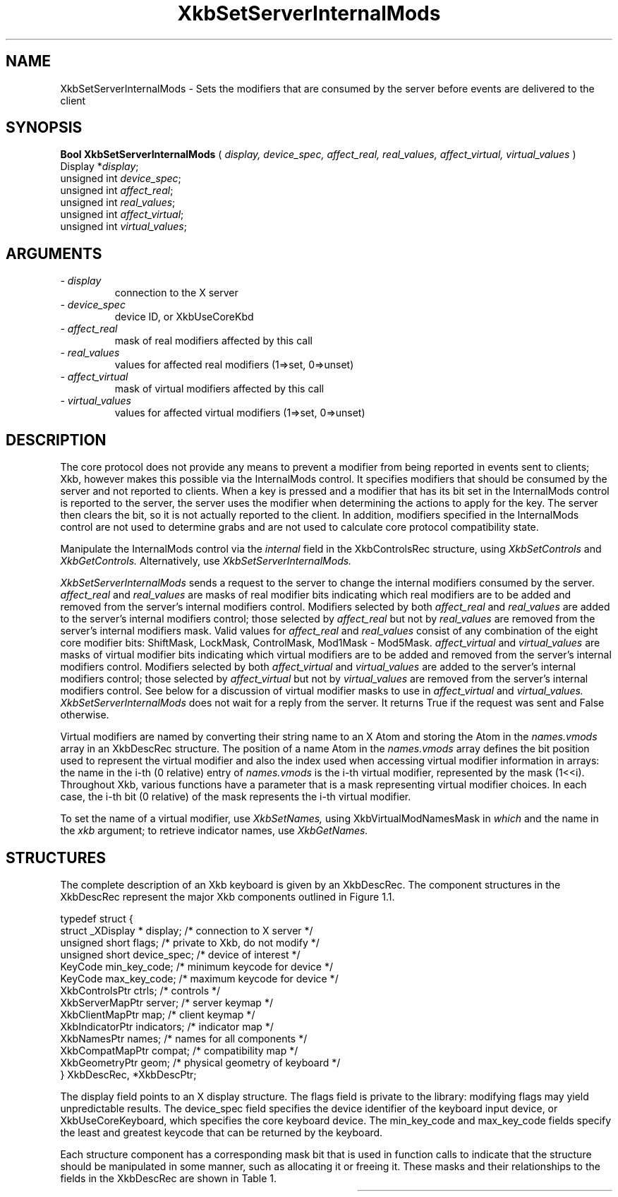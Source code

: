 '\" t
.\" Copyright (c) 1999 - Sun Microsystems, Inc.
.\" All rights reserved.
.\" 
.\" Permission is hereby granted, free of charge, to any person obtaining a
.\" copy of this software and associated documentation files (the
.\" "Software"), to deal in the Software without restriction, including
.\" without limitation the rights to use, copy, modify, merge, publish,
.\" distribute, and/or sell copies of the Software, and to permit persons
.\" to whom the Software is furnished to do so, provided that the above
.\" copyright notice(s) and this permission notice appear in all copies of
.\" the Software and that both the above copyright notice(s) and this
.\" permission notice appear in supporting documentation.
.\" 
.\" THE SOFTWARE IS PROVIDED "AS IS", WITHOUT WARRANTY OF ANY KIND, EXPRESS
.\" OR IMPLIED, INCLUDING BUT NOT LIMITED TO THE WARRANTIES OF
.\" MERCHANTABILITY, FITNESS FOR A PARTICULAR PURPOSE AND NONINFRINGEMENT
.\" OF THIRD PARTY RIGHTS. IN NO EVENT SHALL THE COPYRIGHT HOLDER OR
.\" HOLDERS INCLUDED IN THIS NOTICE BE LIABLE FOR ANY CLAIM, OR ANY SPECIAL
.\" INDIRECT OR CONSEQUENTIAL DAMAGES, OR ANY DAMAGES WHATSOEVER RESULTING
.\" FROM LOSS OF USE, DATA OR PROFITS, WHETHER IN AN ACTION OF CONTRACT,
.\" NEGLIGENCE OR OTHER TORTIOUS ACTION, ARISING OUT OF OR IN CONNECTION
.\" WITH THE USE OR PERFORMANCE OF THIS SOFTWARE.
.\" 
.\" Except as contained in this notice, the name of a copyright holder
.\" shall not be used in advertising or otherwise to promote the sale, use
.\" or other dealings in this Software without prior written authorization
.\" of the copyright holder.
.\"
.TH XkbSetServerInternalMods __libmansuffix__ __xorgversion__ "XKB FUNCTIONS"
.SH NAME
XkbSetServerInternalMods \- Sets the modifiers that are consumed by the server 
before events are delivered to the client
.SH SYNOPSIS
.B Bool XkbSetServerInternalMods
(
.I display,
.I device_spec,
.I affect_real,
.I real_values,
.I affect_virtual,
.I virtual_values
)
.br
      Display *\fIdisplay\fP\^;
.br
      unsigned int \fIdevice_spec\fP\^;
.br
      unsigned int \fIaffect_real\fP\^;
.br
      unsigned int \fIreal_values\fP\^;
.br
      unsigned int \fIaffect_virtual\fP\^;
.br
      unsigned int \fIvirtual_values\fP\^;
.if n .ti +5n
.if t .ti +.5i
.SH ARGUMENTS
.TP
.I \- display
connection to the X server
.TP
.I \- device_spec
device ID, or XkbUseCoreKbd
.TP
.I \- affect_real
mask of real modifiers affected by this call
.TP
.I \- real_values
values for affected real modifiers (1=>set, 0=>unset) 
.TP
.I \- affect_virtual
mask of virtual modifiers affected by this call 
.TP
.I \- virtual_values
values for affected virtual modifiers (1=>set, 0=>unset) 
.SH DESCRIPTION
.LP
The core protocol does not provide any means to prevent a modifier from being 
reported in events sent to clients; Xkb, however makes this possible via the 
InternalMods control. It specifies modifiers that should be consumed by the 
server and not reported to clients. When a key is pressed and a modifier that 
has its bit set in the InternalMods control is reported to the server, the 
server uses the modifier when determining the actions to apply for the key. The 
server then clears the bit, so it is not actually reported to the client. In 
addition, modifiers specified in the InternalMods control are not used to 
determine grabs and are not used to calculate core protocol compatibility state.

Manipulate the InternalMods control via the 
.I internal 
field in the XkbControlsRec structure, using 
.I XkbSetControls 
and 
.I XkbGetControls. 
Alternatively, use 
.I XkbSetServerInternalMods.

.I XkbSetServerInternalMods 
sends a request to the server to change the internal modifiers consumed by the 
server. 
.I affect_real 
and 
.I real_values 
are masks of real modifier bits indicating which real modifiers are to be added 
and removed from the server's internal modifiers control. Modifiers selected by 
both 
.I affect_real 
and 
.I real_values 
are added to the server's internal modifiers control; those selected by
.I affect_real 
but not by 
.I real_values 
are removed from the server's internal modifiers mask. Valid values for
.I affect_real 
and 
.I real_values 
consist of any combination of the eight core modifier bits: ShiftMask, LockMask, 
ControlMask, Mod1Mask - Mod5Mask. 
.I affect_virtual 
and 
.I virtual_values 
are masks of virtual modifier bits indicating which virtual modifiers are to be 
added and removed from the server's internal modifiers control. Modifiers 
selected by both 
.I affect_virtual 
and 
.I virtual_values 
are added to the server's internal modifiers control; those selected by
.I affect_virtual 
but not by 
.I virtual_values 
are removed from the server's internal modifiers control. See below for a 
discussion of virtual modifier masks to use in 
.I affect_virtual 
and 
.I virtual_values. XkbSetServerInternalMods 
does not wait for a reply from the server. It returns True if the request was 
sent and False otherwise.

Virtual modifiers are named by converting their string name to an X Atom and 
storing the Atom in the 
.I names.vmods 
array in an XkbDescRec structure. The position of a name Atom in the 
.I names.vmods 
array defines the bit position used to represent the virtual modifier and also 
the index used when accessing virtual modifier information in arrays: the name 
in the i-th (0 relative) entry of 
.I names.vmods 
is the i-th virtual modifier, represented by the mask (1<<i). Throughout Xkb, 
various functions have a parameter that is a mask representing virtual modifier 
choices. In each case, the i-th bit (0 relative) of the mask represents the i-th 
virtual modifier.

To set the name of a virtual modifier, use 
.I XkbSetNames, 
using XkbVirtualModNamesMask in 
.I which 
and the name in the 
.I xkb 
argument; to retrieve indicator names, use 
.I XkbGetNames.
.SH STRUCTURES
.LP
The complete description of an Xkb keyboard is given by an XkbDescRec. The 
component structures in the XkbDescRec represent the major Xkb components 
outlined in Figure 1.1.
.nf

typedef struct {
    struct _XDisplay * display;      /* connection to X server */
    unsigned short     flags;        /* private to Xkb, do not modify */
    unsigned short     device_spec;  /* device of interest */
    KeyCode            min_key_code; /* minimum keycode for device */
    KeyCode            max_key_code; /* maximum keycode for device */
    XkbControlsPtr     ctrls;        /* controls */
    XkbServerMapPtr    server;       /* server keymap */
    XkbClientMapPtr    map;          /* client keymap */
    XkbIndicatorPtr    indicators;   /* indicator map */
    XkbNamesPtr        names;        /* names for all components */
    XkbCompatMapPtr    compat;       /* compatibility map */
    XkbGeometryPtr     geom;         /* physical geometry of keyboard */
} XkbDescRec, *XkbDescPtr;

.fi
The display field points to an X display structure. The flags field is private 
to the library: modifying flags may yield unpredictable results. The device_spec 
field specifies the device identifier of the keyboard input device, or 
XkbUseCoreKeyboard, which specifies the core keyboard device. The min_key_code 
and max_key_code fields specify the least and greatest keycode that can be 
returned by the keyboard.
 
Each structure component has a corresponding mask bit that is used in function 
calls to indicate that the structure should be manipulated in some manner, such 
as allocating it or freeing it. These masks and their relationships to the 
fields in the XkbDescRec are shown in Table 1.

.TS
c s s
l l l
l l l.
Table 1 Mask Bits for XkbDescRec
_
Mask Bit	XkbDescRec Field	Value
_
XkbControlsMask	ctrls	(1L<<0)
XkbServerMapMask	server	(1L<<1)
XkbIClientMapMask	map	(1L<<2)
XkbIndicatorMapMask	indicators	(1L<<3)
XkbNamesMask	names	(1L<<4)
XkbCompatMapMask	compat	(1L<<5)
XkbGeometryMask	geom	(1L<<6)
XkbAllComponentsMask	All Fields	(0x7f)
.SH "SEE ALSO"
.BR XkbGetControls (__libmansuffix__),
.BR XkbGetNames (__libmansuffix__),
.BR XkbSetControls (__libmansuffix__),
.BR XkbSetNames (__libmansuffix__)
